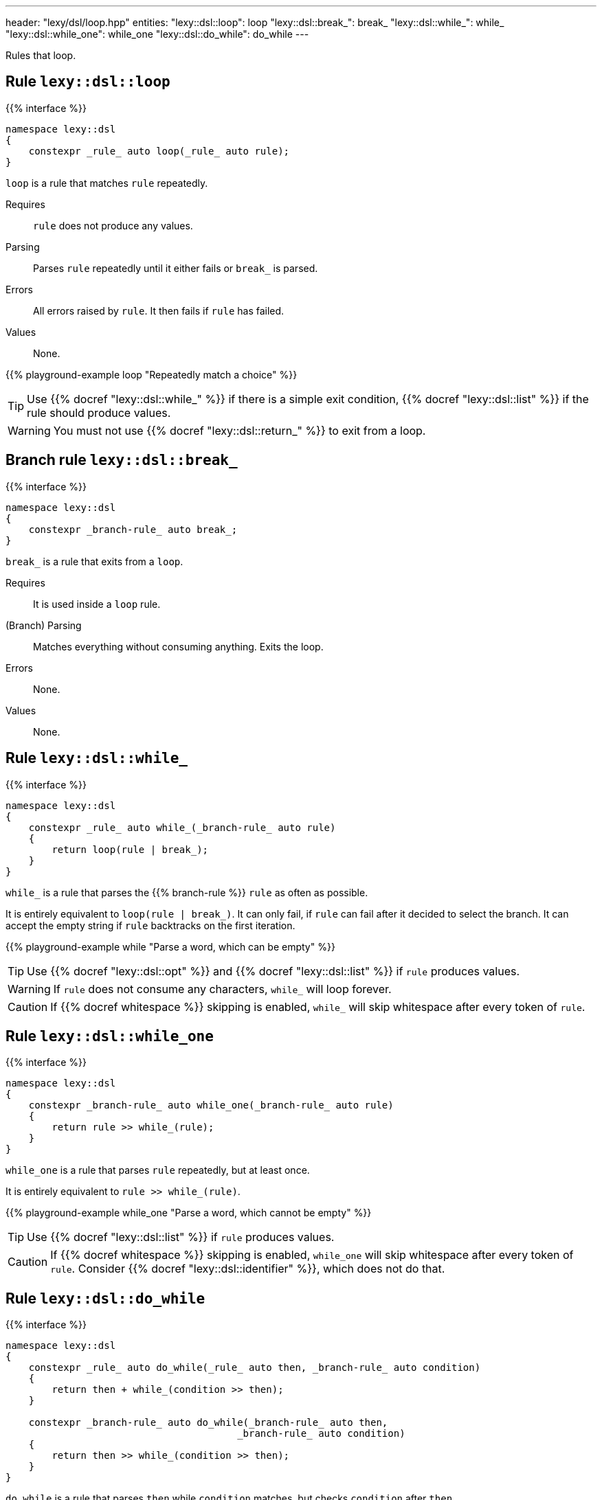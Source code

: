 ---
header: "lexy/dsl/loop.hpp"
entities:
  "lexy::dsl::loop": loop
  "lexy::dsl::break_": break_
  "lexy::dsl::while_": while_
  "lexy::dsl::while_one": while_one
  "lexy::dsl::do_while": do_while
---

[.lead]
Rules that loop.

[#loop]
== Rule `lexy::dsl::loop`

{{% interface %}}
----
namespace lexy::dsl
{
    constexpr _rule_ auto loop(_rule_ auto rule);
}
----

[.lead]
`loop` is a rule that matches `rule` repeatedly.

Requires::
  `rule` does not produce any values.
Parsing::
  Parses `rule` repeatedly until it either fails or `break_` is parsed.
Errors::
  All errors raised by `rule`.
  It then fails if `rule` has failed.
Values::
  None.

{{% playground-example loop "Repeatedly match a choice" %}}

TIP: Use {{% docref "lexy::dsl::while_" %}} if there is a simple exit condition,
{{% docref "lexy::dsl::list" %}} if the rule should produce values.

WARNING: You must not use {{% docref "lexy::dsl::return_" %}} to exit from a loop.

[#break_]
== Branch rule `lexy::dsl::break_`

{{% interface %}}
----
namespace lexy::dsl
{
    constexpr _branch-rule_ auto break_;
}
----

[.lead]
`break_` is a rule that exits from a `loop`.

Requires::
  It is used inside a `loop` rule.
(Branch) Parsing::
  Matches everything without consuming anything.
  Exits the loop.
Errors::
  None.
Values::
  None.

[#while_]
== Rule `lexy::dsl::while_`

{{% interface %}}
----
namespace lexy::dsl
{
    constexpr _rule_ auto while_(_branch-rule_ auto rule)
    {
        return loop(rule | break_);
    }
}
----

[.lead]
`while_` is a rule that parses the {{% branch-rule %}} `rule` as often as possible.

It is entirely equivalent to `loop(rule | break_)`.
It can only fail, if `rule` can fail after it decided to select the branch.
It can accept the empty string if `rule` backtracks on the first iteration.

{{% playground-example while "Parse a word, which can be empty" %}}

TIP: Use {{% docref "lexy::dsl::opt" %}} and {{% docref "lexy::dsl::list" %}} if `rule` produces values.

WARNING: If `rule` does not consume any characters, `while_` will loop forever.

CAUTION: If {{% docref whitespace %}} skipping is enabled, `while_` will skip whitespace after every token of `rule`.

[#while_one]
== Rule `lexy::dsl::while_one`

{{% interface %}}
----
namespace lexy::dsl
{
    constexpr _branch-rule_ auto while_one(_branch-rule_ auto rule)
    {
        return rule >> while_(rule);
    }
}
----

[.lead]
`while_one` is a rule that parses `rule` repeatedly, but at least once.

It is entirely equivalent to `rule >> while_(rule)`.

{{% playground-example while_one "Parse a word, which cannot be empty" %}}

TIP: Use {{% docref "lexy::dsl::list" %}} if `rule` produces values.

CAUTION: If {{% docref whitespace %}} skipping is enabled, `while_one` will skip whitespace after every token of `rule`.
Consider {{% docref "lexy::dsl::identifier" %}}, which does not do that.

[#do_while]
== Rule `lexy::dsl::do_while`

{{% interface %}}
----
namespace lexy::dsl
{
    constexpr _rule_ auto do_while(_rule_ auto then, _branch-rule_ auto condition)
    {
        return then + while_(condition >> then);
    }

    constexpr _branch-rule_ auto do_while(_branch-rule_ auto then,
                                        _branch-rule_ auto condition)
    {
        return then >> while_(condition >> then);
    }
}
----

[.lead]
`do_while` is a rule that parses `then` while `condition` matches, but checks `condition` after `then`.

It is entirely equivalent to `then + while_(condition >> then)` if `then` is not a branch,
and `then >> while_(condition >> then)` otherwise.

{{% playground-example do_while "Parse a list of non-empty words separated by spaces" %}}

TIP: Use {{% docref "lexy::dsl::list" %}} if `then` produces values with `condition` as separator.

